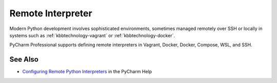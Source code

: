 .. kbbtopic::
    label: remote_interpreter
    excerpt: Project interpeters that are executed in a local or remote VM
    published: 2018-01-02 12:01

==================
Remote Interpreter
==================

Modern Python development involves sophisticated environments, sometimes
managed remotely over SSH or locally in systems such as
:ref:`kbbtechnology-vagrant` or :ref:`kbbtechnology-docker`.

PyCharm Professional supports defining remote interpreters in Vagrant, Docker,
Docker, Compose, WSL, and SSH.

See Also
========

- `Configuring Remote Python Interpreters <https://www.jetbrains.com/help/pycharm/configuring-remote-python-interpreters.html>`_
  in the PyCharm Help
